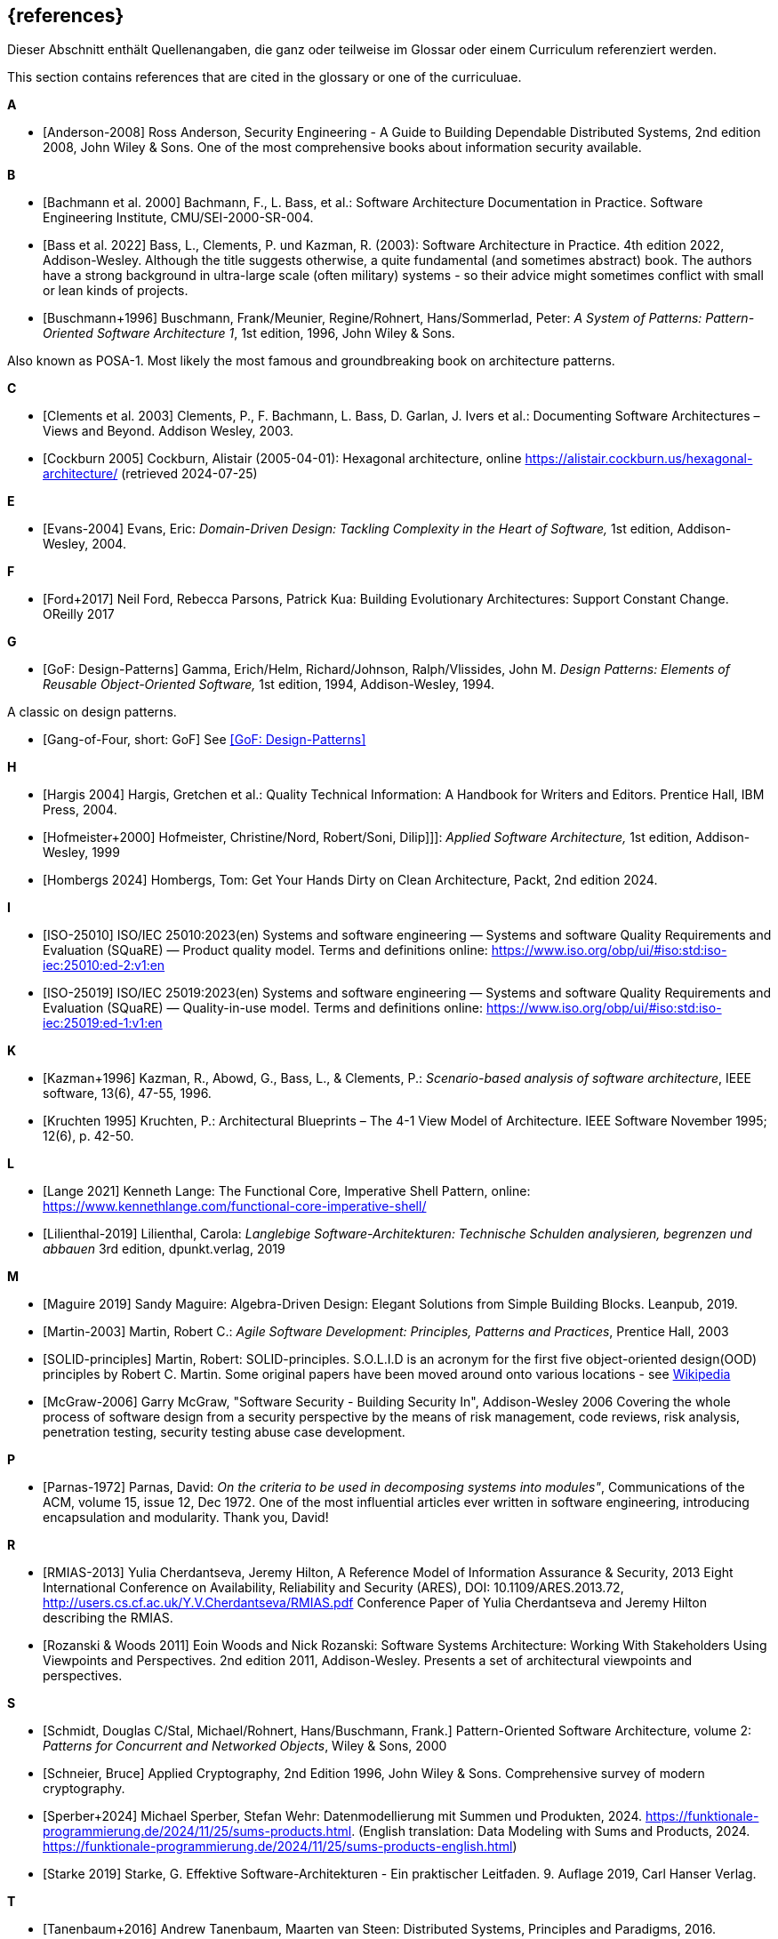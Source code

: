 
[bibliography]
[#section-references]
== {references}

// tag::DE[]
Dieser Abschnitt enthält Quellenangaben, die ganz oder teilweise im Glossar oder einem Curriculum referenziert werden.
// end::DE[]

// tag::EN[]
This section contains references that are cited in the glossary or one of the curriculuae.
// end::EN[]


**A**

- [[[ref-anderson-2008, Anderson-2008]]] Ross Anderson, Security Engineering - A Guide to Building Dependable Distributed Systems, 2nd edition 2008, John Wiley & Sons.
One of the most comprehensive books about information security available.

**B**

- [[[bachmann,Bachmann et al. 2000]]] Bachmann, F., L. Bass, et al.: Software Architecture Documentation in Practice. Software Engineering Institute, CMU/SEI-2000-SR-004.
- [[[bass,Bass et al. 2022]]] Bass, L., Clements, P. und Kazman, R. (2003): Software Architecture in Practice. 4th edition 2022, Addison-Wesley.
Although the title suggests otherwise, a quite fundamental (and sometimes abstract) book.
The authors have a strong background in ultra-large scale (often military) systems - so their advice might sometimes conflict with small or lean kinds of projects.
- [[[buschmann1996,Buschmann+1996]]] Buschmann, Frank/Meunier, Regine/Rohnert, Hans/Sommerlad, Peter: _A System of Patterns: Pattern-Oriented Software Architecture 1_, 1st edition, 1996, John Wiley & Sons.

Also known as POSA-1. Most likely the most famous and groundbreaking book on architecture patterns.

**C**

- [[[clements,Clements et al. 2003]]] Clements, P., F. Bachmann, L. Bass, D. Garlan, J. Ivers et al.: Documenting Software Architectures – Views and Beyond. Addison Wesley, 2003.
- [[[cockburn,Cockburn 2005]]] Cockburn, Alistair (2005-04-01): Hexagonal architecture, online <https://alistair.cockburn.us/hexagonal-architecture/> (retrieved 2024-07-25)

**E**

- [[[ref-evans-2004, Evans-2004]]] Evans, Eric: _Domain-Driven Design: Tackling Complexity in the Heart of Software,_ 1st edition, Addison-Wesley, 2004.

**F**

- [[[ref-ford-2017, Ford+2017]]] Neil Ford, Rebecca Parsons, Patrick Kua: Building Evolutionary Architectures: Support Constant Change. OReilly 2017


**G**

- [[[ref-gamma-1994, GoF: Design-Patterns]]] Gamma, Erich/Helm, Richard/Johnson, Ralph/Vlissides, John M.
_Design Patterns: Elements of Reusable Object-Oriented Software,_ 1st edition, 1994, Addison-Wesley, 1994.

A classic on design patterns.

- [[[gof, Gang-of-Four, short: GoF]]] See <<ref-gamma-1994>>

**H**

- [[[hargis,Hargis 2004]]] Hargis, Gretchen et al.: Quality Technical Information: A Handbook for Writers and Editors. Prentice Hall, IBM Press, 2004.
- [[[hofmeister, Hofmeister+2000]]] Hofmeister, Christine/Nord, Robert/Soni, Dilip]]]: _Applied Software Architecture,_ 1st edition, Addison-Wesley, 1999
- [[[hombergs,Hombergs 2024]]] Hombergs, Tom: Get Your Hands Dirty on Clean Architecture, Packt, 2nd edition 2024.

**I**

- [[[ref-iso-25010, ISO-25010]]] ISO/IEC 25010:2023(en) Systems and software engineering — Systems and software Quality Requirements and Evaluation (SQuaRE) — Product quality model. Terms and definitions online: <https://www.iso.org/obp/ui/#iso:std:iso-iec:25010:ed-2:v1:en>
- [[[ref-iso-25019, ISO-25019]]] ISO/IEC 25019:2023(en) Systems and software engineering — Systems and software Quality Requirements and Evaluation (SQuaRE) — Quality-in-use model. Terms and definitions online: <https://www.iso.org/obp/ui/#iso:std:iso-iec:25019:ed-1:v1:en>

**K**

- [[[ref-kazman-1996, Kazman+1996]]] Kazman, R., Abowd, G., Bass, L., & Clements, P.: _Scenario-based analysis of software architecture_, IEEE software, 13(6), 47-55, 1996.
- [[[kruchten,Kruchten 1995]]] Kruchten, P.: Architectural Blueprints – The 4-1 View Model of Architecture. IEEE Software November 1995; 12(6), p. 42-50.

**L**

- [[[lange21,Lange 2021]]] Kenneth Lange: The Functional Core, Imperative Shell Pattern, online: <https://www.kennethlange.com/functional-core-imperative-shell/>
- [[[ref-lilienthal-2019, Lilienthal-2019]]] Lilienthal, Carola: _Langlebige Software-Architekturen: Technische Schulden analysieren, begrenzen und abbauen_
3rd edition, dpunkt.verlag, 2019


**M**

- [[[maguire, Maguire 2019]]] Sandy Maguire: Algebra-Driven Design:  Elegant Solutions from Simple Building Blocks.  Leanpub, 2019.

- [[[martin-2003, Martin-2003]]] Martin, Robert C.: _Agile Software Development: Principles, Patterns and Practices_,
Prentice Hall, 2003

- [[[martin-solid, SOLID-principles]]] Martin, Robert: SOLID-principles.
S.O.L.I.D is an acronym for the first five object-oriented design(OOD) principles by Robert C. Martin.
Some original papers have been moved around onto various locations - see link:https://en.wikipedia.org/wiki/SOLID_(object-oriented_design)[Wikipedia]

- [[[ref-mcgraw-2006, McGraw-2006]]] Garry McGraw, "Software Security - Building Security In", Addison-Wesley 2006
Covering the whole process of software design from a security perspective by the means of risk management, code reviews, risk analysis, penetration testing, security testing abuse case development.

**P**

- [[[ref-parnas-1972, Parnas-1972]]] Parnas, David:
_On the criteria to be used in decomposing systems into modules"_, Communications of the ACM, volume 15, issue 12, Dec 1972.
One of the most influential articles ever written in software engineering, introducing encapsulation and modularity. Thank you, David!


**R**

- [[[ref-rmias-2013, RMIAS-2013]]] Yulia Cherdantseva, Jeremy Hilton, A Reference Model of Information Assurance & Security, 2013 Eight International Conference on Availability, Reliability and Security (ARES), DOI: 10.1109/ARES.2013.72, <http://users.cs.cf.ac.uk/Y.V.Cherdantseva/RMIAS.pdf>
Conference Paper of Yulia Cherdantseva and Jeremy Hilton describing the RMIAS.

- [[[rozanski-11, Rozanski & Woods 2011]]] Eoin Woods and Nick Rozanski: Software Systems Architecture: Working With Stakeholders Using Viewpoints and Perspectives. 2nd edition 2011, Addison-Wesley. Presents a set of architectural viewpoints and perspectives.


**S**

- [[[posa2, Schmidt, Douglas C/Stal, Michael/Rohnert, Hans/Buschmann, Frank.]]] Pattern-Oriented Software Architecture, volume 2: _Patterns for Concurrent and Networked Objects_, Wiley & Sons, 2000

- [[[schneier-96, Schneier, Bruce]]] Applied Cryptography, 2nd Edition 1996, John Wiley & Sons. Comprehensive survey of modern cryptography.

- [[[sperberwehr, Sperber+2024]]] Michael Sperber, Stefan Wehr: Datenmodellierung mit Summen und Produkten, 2024.  <https://funktionale-programmierung.de/2024/11/25/sums-products.html>. (English translation: Data Modeling with Sums and Products, 2024. <https://funktionale-programmierung.de/2024/11/25/sums-products-english.html>)

- [[[starke,Starke 2019]]] Starke, G. Effektive Software-Architekturen - Ein praktischer Leitfaden. 9. Auflage 2019, Carl Hanser Verlag.

**T**

- [[[tanenbaum-2016, Tanenbaum+2016]]] Andrew Tanenbaum, Maarten van Steen: Distributed Systems, Principles and Paradigms, 2016. <https://www.distributed-systems.net/>

- [[[tornhill-2015, Tornhill-2015]]] Adam Tornhill: Your Code as a Crime Scene.
Use Forensic Techniques to Arrest Defects, Bottlenecks, and Bad Design in Your Programs. Pragmatic Programmers, 2015.
<https://www.adamtornhill.com>

**Y**

- [[[yorgey,Yorgey 2012]]] Brent A. Yorgey, Monoids: Theme and Variations. Proceedings of the 2012 Haskell Symposium, September 2012 <https://doi.org/10.1145/2364506.2364520>
